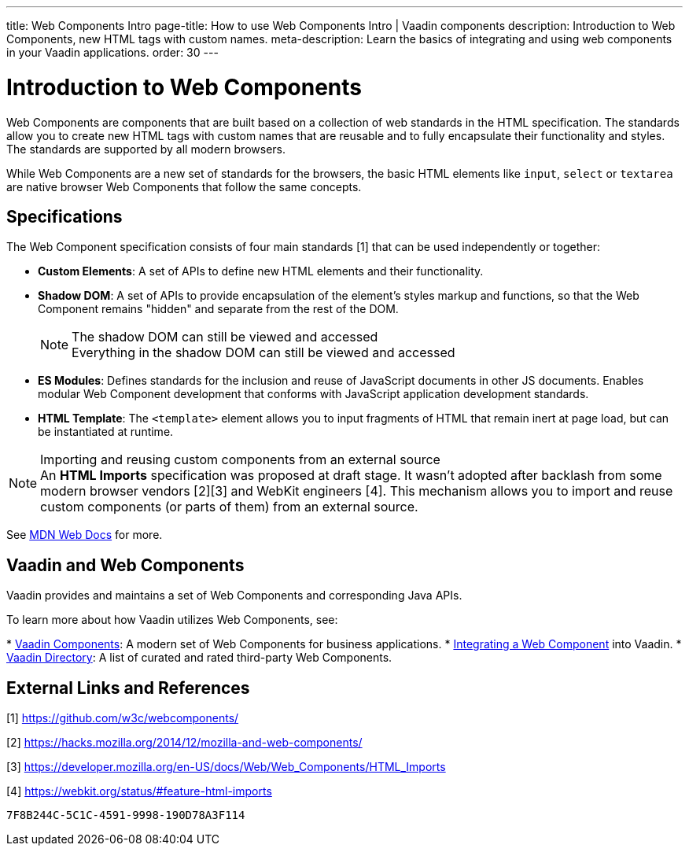 ---
title: Web Components Intro
page-title: How to use Web Components Intro | Vaadin components
description: Introduction to Web Components, new HTML tags with custom names.
meta-description: Learn the basics of integrating and using web components in your Vaadin applications.
order: 30
---


= Introduction to Web Components

Web Components are components that are built based on a collection of web standards in the HTML specification. The standards allow you to create new HTML tags with custom names that are reusable and to fully encapsulate their functionality and styles. The standards are supported by all modern browsers.

While Web Components are a new set of standards for the browsers, the basic HTML elements like `input`, `select` or `textarea` are native browser Web Components that follow the same concepts.


== Specifications

The Web Component specification consists of four main standards [1] that can be used independently or together:

*  *Custom Elements*: A set of APIs to define new HTML elements and their functionality.
*  *Shadow DOM*: A set of APIs to provide encapsulation of the element's styles markup and functions, so that the Web Component remains "hidden" and separate from the rest of the DOM.
+
.The shadow DOM can still be viewed and accessed
[NOTE]
+
Everything in the shadow DOM can still be viewed and accessed
* *ES Modules*: Defines standards for the inclusion and reuse of JavaScript documents in other JS documents.
Enables modular Web Component development that conforms with JavaScript application development standards.
*  *HTML Template*: The `<template>` element allows you to input fragments of HTML that remain inert at page load, but can be instantiated at runtime.

.Importing and reusing custom components from an external source
[NOTE]
An *HTML Imports* specification was proposed at draft stage.
It wasn't adopted after backlash from some modern browser vendors [2][3] and WebKit engineers [4].
This mechanism allows you to import and reuse custom components (or parts of them) from an external source.

See https://developer.mozilla.org/en-US/docs/Web/Web_Components[MDN Web Docs] for more.

== Vaadin and Web Components

Vaadin provides and maintains a set of Web Components and corresponding Java APIs.

To learn more about how Vaadin utilizes Web Components, see:

// Allow Vaadin Components in link
pass:[<!-- vale Vaadin.ProductName = NO -->]
* <<{articles}/components#,Vaadin Components>>: A modern set of Web Components for business applications.
* <<index#,Integrating a Web Component>> into Vaadin.
* https://vaadin.com/directory[Vaadin Directory]: A list of curated and rated third-party Web Components.
pass:[<!-- vale Vaadin.ProductName = YES -->]

== External Links and References

[1] https://github.com/w3c/webcomponents/

[2] https://hacks.mozilla.org/2014/12/mozilla-and-web-components/

[3] https://developer.mozilla.org/en-US/docs/Web/Web_Components/HTML_Imports

[4] https://webkit.org/status/#feature-html-imports


[discussion-id]`7F8B244C-5C1C-4591-9998-190D78A3F114`
